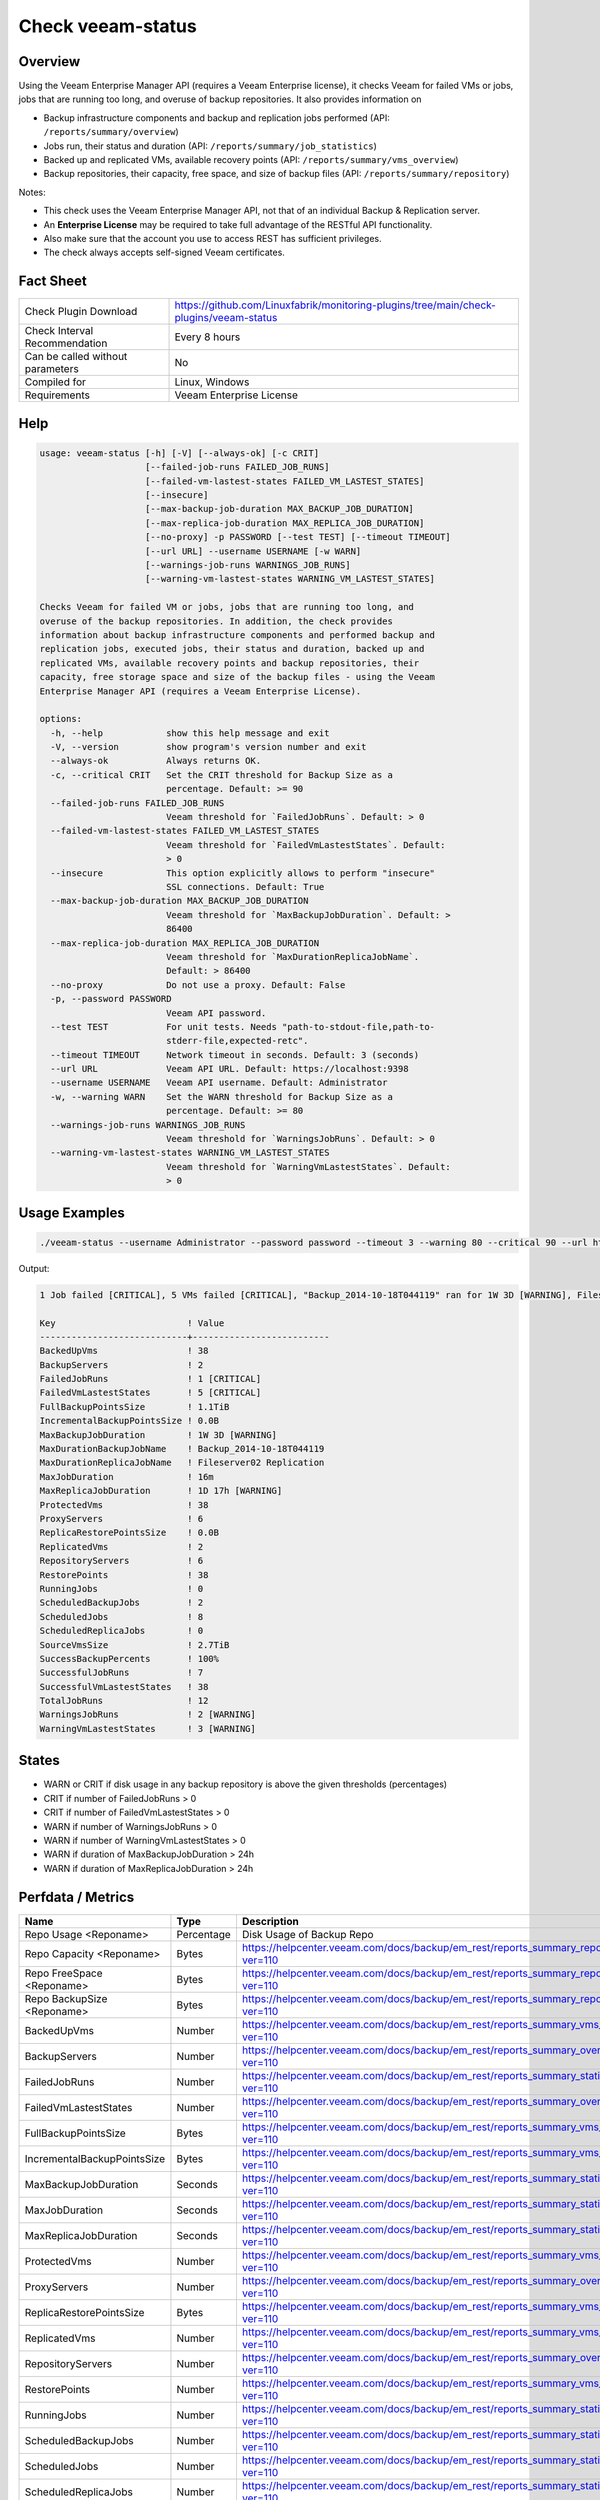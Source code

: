 Check veeam-status
==================

Overview
--------

Using the Veeam Enterprise Manager API (requires a Veeam Enterprise license), it checks Veeam for failed VMs or jobs, jobs that are running too long, and overuse of backup repositories. It also provides information on

* Backup infrastructure components and backup and replication jobs performed (API: ``/reports/summary/overview``)
* Jobs run, their status and duration (API: ``/reports/summary/job_statistics``)
* Backed up and replicated VMs, available recovery points (API: ``/reports/summary/vms_overview``)
* Backup repositories, their capacity, free space, and size of backup files (API: ``/reports/summary/repository``)

Notes:

* This check uses the Veeam Enterprise Manager API, not that of an individual Backup & Replication server.
* An **Enterprise License** may be required to take full advantage of the RESTful API functionality.
* Also make sure that the account you use to access REST has sufficient privileges.
* The check always accepts self-signed Veeam certificates.


Fact Sheet
----------

.. csv-table::
    :widths: 30, 70

    "Check Plugin Download",                "https://github.com/Linuxfabrik/monitoring-plugins/tree/main/check-plugins/veeam-status"
    "Check Interval Recommendation",        "Every 8 hours"
    "Can be called without parameters",     "No"
    "Compiled for",                         "Linux, Windows"
    "Requirements",                         "Veeam Enterprise License"


Help
----

.. code-block:: text

    usage: veeam-status [-h] [-V] [--always-ok] [-c CRIT]
                        [--failed-job-runs FAILED_JOB_RUNS]
                        [--failed-vm-lastest-states FAILED_VM_LASTEST_STATES]
                        [--insecure]
                        [--max-backup-job-duration MAX_BACKUP_JOB_DURATION]
                        [--max-replica-job-duration MAX_REPLICA_JOB_DURATION]
                        [--no-proxy] -p PASSWORD [--test TEST] [--timeout TIMEOUT]
                        [--url URL] --username USERNAME [-w WARN]
                        [--warnings-job-runs WARNINGS_JOB_RUNS]
                        [--warning-vm-lastest-states WARNING_VM_LASTEST_STATES]

    Checks Veeam for failed VM or jobs, jobs that are running too long, and
    overuse of the backup repositories. In addition, the check provides
    information about backup infrastructure components and performed backup and
    replication jobs, executed jobs, their status and duration, backed up and
    replicated VMs, available recovery points and backup repositories, their
    capacity, free storage space and size of the backup files - using the Veeam
    Enterprise Manager API (requires a Veeam Enterprise License).

    options:
      -h, --help            show this help message and exit
      -V, --version         show program's version number and exit
      --always-ok           Always returns OK.
      -c, --critical CRIT   Set the CRIT threshold for Backup Size as a
                            percentage. Default: >= 90
      --failed-job-runs FAILED_JOB_RUNS
                            Veeam threshold for `FailedJobRuns`. Default: > 0
      --failed-vm-lastest-states FAILED_VM_LASTEST_STATES
                            Veeam threshold for `FailedVmLastestStates`. Default:
                            > 0
      --insecure            This option explicitly allows to perform "insecure"
                            SSL connections. Default: True
      --max-backup-job-duration MAX_BACKUP_JOB_DURATION
                            Veeam threshold for `MaxBackupJobDuration`. Default: >
                            86400
      --max-replica-job-duration MAX_REPLICA_JOB_DURATION
                            Veeam threshold for `MaxDurationReplicaJobName`.
                            Default: > 86400
      --no-proxy            Do not use a proxy. Default: False
      -p, --password PASSWORD
                            Veeam API password.
      --test TEST           For unit tests. Needs "path-to-stdout-file,path-to-
                            stderr-file,expected-retc".
      --timeout TIMEOUT     Network timeout in seconds. Default: 3 (seconds)
      --url URL             Veeam API URL. Default: https://localhost:9398
      --username USERNAME   Veeam API username. Default: Administrator
      -w, --warning WARN    Set the WARN threshold for Backup Size as a
                            percentage. Default: >= 80
      --warnings-job-runs WARNINGS_JOB_RUNS
                            Veeam threshold for `WarningsJobRuns`. Default: > 0
      --warning-vm-lastest-states WARNING_VM_LASTEST_STATES
                            Veeam threshold for `WarningVmLastestStates`. Default:
                            > 0


Usage Examples
--------------

.. code-block:: bash

    ./veeam-status --username Administrator --password password --timeout 3 --warning 80 --critical 90 --url https://veeam:9398

Output:

.. code-block:: text

    1 Job failed [CRITICAL], 5 VMs failed [CRITICAL], "Backup_2014-10-18T044119" ran for 1W 3D [WARNING], Fileserver02 Replication ran for 1D 17h [WARNING], 2 Jobs with warnings [WARNING], 3 VMs with warnings [WARNING], "Backup Volume 01" 18.3% used - total: 1005.5GiB, used: 184.2GiB, free: 821.3GiB

    Key                         ! Value                    
    ----------------------------+--------------------------
    BackedUpVms                 ! 38                       
    BackupServers               ! 2                        
    FailedJobRuns               ! 1 [CRITICAL]             
    FailedVmLastestStates       ! 5 [CRITICAL]             
    FullBackupPointsSize        ! 1.1TiB                   
    IncrementalBackupPointsSize ! 0.0B                     
    MaxBackupJobDuration        ! 1W 3D [WARNING]          
    MaxDurationBackupJobName    ! Backup_2014-10-18T044119 
    MaxDurationReplicaJobName   ! Fileserver02 Replication 
    MaxJobDuration              ! 16m                      
    MaxReplicaJobDuration       ! 1D 17h [WARNING]         
    ProtectedVms                ! 38                       
    ProxyServers                ! 6                        
    ReplicaRestorePointsSize    ! 0.0B                     
    ReplicatedVms               ! 2                        
    RepositoryServers           ! 6                        
    RestorePoints               ! 38                       
    RunningJobs                 ! 0                        
    ScheduledBackupJobs         ! 2                        
    ScheduledJobs               ! 8                        
    ScheduledReplicaJobs        ! 0                        
    SourceVmsSize               ! 2.7TiB                   
    SuccessBackupPercents       ! 100%                     
    SuccessfulJobRuns           ! 7                        
    SuccessfulVmLastestStates   ! 38                       
    TotalJobRuns                ! 12                       
    WarningsJobRuns             ! 2 [WARNING]              
    WarningVmLastestStates      ! 3 [WARNING]


States
------

* WARN or CRIT if disk usage in any backup repository is above the given thresholds (percentages)
* CRIT if number of FailedJobRuns > 0
* CRIT if number of FailedVmLastestStates > 0
* WARN if number of WarningsJobRuns > 0
* WARN if number of WarningVmLastestStates > 0
* WARN if duration of MaxBackupJobDuration > 24h
* WARN if duration of MaxReplicaJobDuration > 24h


Perfdata / Metrics
------------------

.. csv-table::
    :widths: 25, 15, 60
    :header-rows: 1
    
    Name,                                       Type,               Description                                           
    Repo Usage <Reponame>,                      Percentage,         Disk Usage of Backup Repo
    Repo Capacity <Reponame>,                   Bytes,              https://helpcenter.veeam.com/docs/backup/em_rest/reports_summary_repository.html?ver=110
    Repo FreeSpace <Reponame>,                  Bytes,              https://helpcenter.veeam.com/docs/backup/em_rest/reports_summary_repository.html?ver=110
    Repo BackupSize <Reponame>,                 Bytes,              https://helpcenter.veeam.com/docs/backup/em_rest/reports_summary_repository.html?ver=110
    BackedUpVms,                                Number,             https://helpcenter.veeam.com/docs/backup/em_rest/reports_summary_vms_overview.html?ver=110
    BackupServers,                              Number,             https://helpcenter.veeam.com/docs/backup/em_rest/reports_summary_overview.html?ver=110
    FailedJobRuns,                              Number,             https://helpcenter.veeam.com/docs/backup/em_rest/reports_summary_statistics.html?ver=110
    FailedVmLastestStates,                      Number,             https://helpcenter.veeam.com/docs/backup/em_rest/reports_summary_overview.html?ver=110
    FullBackupPointsSize,                       Bytes,              https://helpcenter.veeam.com/docs/backup/em_rest/reports_summary_vms_overview.html?ver=110
    IncrementalBackupPointsSize,                Bytes,              https://helpcenter.veeam.com/docs/backup/em_rest/reports_summary_vms_overview.html?ver=110
    MaxBackupJobDuration,                       Seconds,            https://helpcenter.veeam.com/docs/backup/em_rest/reports_summary_statistics.html?ver=110
    MaxJobDuration,                             Seconds,            https://helpcenter.veeam.com/docs/backup/em_rest/reports_summary_statistics.html?ver=110
    MaxReplicaJobDuration,                      Seconds,            https://helpcenter.veeam.com/docs/backup/em_rest/reports_summary_statistics.html?ver=110
    ProtectedVms,                               Number,             https://helpcenter.veeam.com/docs/backup/em_rest/reports_summary_vms_overview.html?ver=110
    ProxyServers,                               Number,             https://helpcenter.veeam.com/docs/backup/em_rest/reports_summary_overview.html?ver=110
    ReplicaRestorePointsSize,                   Bytes,              https://helpcenter.veeam.com/docs/backup/em_rest/reports_summary_vms_overview.html?ver=110
    ReplicatedVms,                              Number,             https://helpcenter.veeam.com/docs/backup/em_rest/reports_summary_vms_overview.html?ver=110
    RepositoryServers,                          Number,             https://helpcenter.veeam.com/docs/backup/em_rest/reports_summary_overview.html?ver=110
    RestorePoints,                              Number,             https://helpcenter.veeam.com/docs/backup/em_rest/reports_summary_vms_overview.html?ver=110
    RunningJobs,                                Number,             https://helpcenter.veeam.com/docs/backup/em_rest/reports_summary_statistics.html?ver=110
    ScheduledBackupJobs,                        Number,             https://helpcenter.veeam.com/docs/backup/em_rest/reports_summary_statistics.html?ver=110
    ScheduledJobs,                              Number,             https://helpcenter.veeam.com/docs/backup/em_rest/reports_summary_statistics.html?ver=110
    ScheduledReplicaJobs,                       Number,             https://helpcenter.veeam.com/docs/backup/em_rest/reports_summary_statistics.html?ver=110
    SourceVmsSize,                              Bytes,              https://helpcenter.veeam.com/docs/backup/em_rest/reports_summary_vms_overview.html?ver=110
    SuccessBackupPercents,                      Percentage,         https://helpcenter.veeam.com/docs/backup/em_rest/reports_summary_vms_overview.html?ver=110
    SuccessfulJobRuns,                          Number,             https://helpcenter.veeam.com/docs/backup/em_rest/reports_summary_statistics.html?ver=110
    SuccessfulVmLastestStates,                  Number,             https://helpcenter.veeam.com/docs/backup/em_rest/reports_summary_overview.html?ver=110
    TotalJobRuns,                               Number,             https://helpcenter.veeam.com/docs/backup/em_rest/reports_summary_statistics.html?ver=110
    WarningsJobRuns,                            Number,             https://helpcenter.veeam.com/docs/backup/em_rest/reports_summary_statistics.html?ver=110
    WarningVmLastestStates,                     Number,             https://helpcenter.veeam.com/docs/backup/em_rest/reports_summary_overview.html?ver=110


Credits, License
----------------

* Authors: `Linuxfabrik GmbH, Zurich <https://www.linuxfabrik.ch>`_
* License: The Unlicense, see `LICENSE file <https://unlicense.org/>`_.
